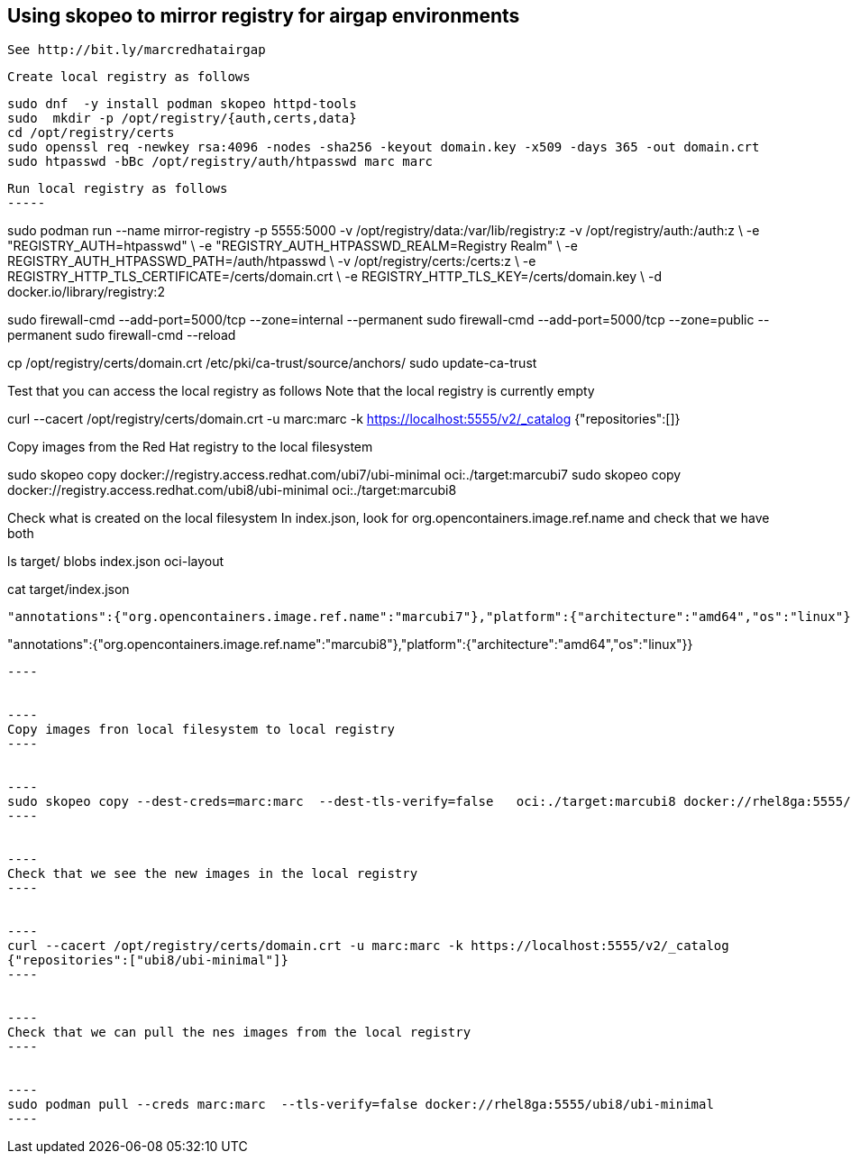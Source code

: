 
== Using skopeo to mirror registry for airgap environments


----
See http://bit.ly/marcredhatairgap
----


----
Create local registry as follows
----

----
sudo dnf  -y install podman skopeo httpd-tools
sudo  mkdir -p /opt/registry/{auth,certs,data}
cd /opt/registry/certs
sudo openssl req -newkey rsa:4096 -nodes -sha256 -keyout domain.key -x509 -days 365 -out domain.crt
sudo htpasswd -bBc /opt/registry/auth/htpasswd marc marc
----


----
Run local registry as follows
-----


----
sudo podman run --name mirror-registry -p 5555:5000 -v /opt/registry/data:/var/lib/registry:z -v /opt/registry/auth:/auth:z \
    -e "REGISTRY_AUTH=htpasswd" \
    -e "REGISTRY_AUTH_HTPASSWD_REALM=Registry Realm" \
    -e REGISTRY_AUTH_HTPASSWD_PATH=/auth/htpasswd \
    -v /opt/registry/certs:/certs:z \
    -e REGISTRY_HTTP_TLS_CERTIFICATE=/certs/domain.crt \
    -e REGISTRY_HTTP_TLS_KEY=/certs/domain.key \
    -d docker.io/library/registry:2
----


----
sudo firewall-cmd --add-port=5000/tcp --zone=internal --permanent
sudo firewall-cmd --add-port=5000/tcp --zone=public   --permanent
sudo firewall-cmd --reload
----


----
cp /opt/registry/certs/domain.crt /etc/pki/ca-trust/source/anchors/
sudo update-ca-trust
----


---- 
Test that you can access the local registry as follows
Note that the local registry is currently empty
----


----
curl --cacert /opt/registry/certs/domain.crt -u marc:marc -k https://localhost:5555/v2/_catalog
{"repositories":[]}
----


----
Copy images from the Red Hat registry to the local filesystem
----


----
sudo skopeo copy docker://registry.access.redhat.com/ubi7/ubi-minimal   oci:./target:marcubi7
sudo skopeo copy docker://registry.access.redhat.com/ubi8/ubi-minimal   oci:./target:marcubi8
----


----
Check what is created on the local filesystem
In index.json, look for org.opencontainers.image.ref.name and check that we have both 
----


----
ls target/
blobs  index.json  oci-layout
----


----
cat target/index.json
....
"annotations":{"org.opencontainers.image.ref.name":"marcubi7"},"platform":{"architecture":"amd64","os":"linux"}}
....
"annotations":{"org.opencontainers.image.ref.name":"marcubi8"},"platform":{"architecture":"amd64","os":"linux"}}
....
----


----
Copy images fron local filesystem to local registry
----


----
sudo skopeo copy --dest-creds=marc:marc  --dest-tls-verify=false   oci:./target:marcubi8 docker://rhel8ga:5555/ubi8/ubi-minimal
----


----
Check that we see the new images in the local registry
----


----
curl --cacert /opt/registry/certs/domain.crt -u marc:marc -k https://localhost:5555/v2/_catalog
{"repositories":["ubi8/ubi-minimal"]}
----


----
Check that we can pull the nes images from the local registry
----


----
sudo podman pull --creds marc:marc  --tls-verify=false docker://rhel8ga:5555/ubi8/ubi-minimal
----
